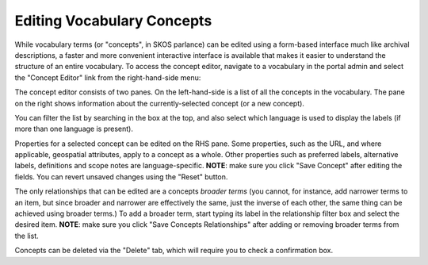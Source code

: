 ***************************
Editing Vocabulary Concepts
***************************

While vocabulary terms (or "concepts", in SKOS parlance) can be edited using a form-based interface much like archival descriptions,
a faster and more convenient interactive interface is available that makes it easier to understand the structure of an entire
vocabulary. To access the concept editor, navigate to a vocabulary in the portal admin and select the "Concept Editor" link from
the right-hand-side menu:

|image-link|

The concept editor consists of two panes. On the left-hand-side is a list of all the concepts in the vocabulary. The pane on
the right shows information about the currently-selected concept (or a new concept).

|image-overview|

You can filter the list by searching in the box at the top, and also select which language is used to display the labels (if more
than one language is present).

|image-search|

Properties for a selected concept can be edited on the RHS pane. Some properties, such as the URL, and where applicable,
geospatial attributes, apply to a concept as a whole. Other properties such as preferred labels, alternative labels,
definitions and scope notes are language-specific. **NOTE**: make sure you click "Save Concept" after editing the fields.
You can revert unsaved changes using the "Reset" button.

|image-description|

The only relationships that can be edited are a concepts *broader terms* (you cannot, for instance, add narrower terms to an item,
but since broader and narrower are effectively the same, just the inverse of each other, the same thing can be achieved using broader
terms.) To add a broader term, start typing its label in the relationship filter box and select the desired item. **NOTE**: make sure you
click "Save Concepts Relationships" after adding or removing broader terms from the list.

|image-rels|

Concepts can be deleted via the "Delete" tab, which will require you to check a confirmation box.


.. |image-link| image:: images/concept-editor-link.png
.. |image-overview| image:: images/concept-editor.png
.. |image-search| image:: images/concept-editor-search.png
.. |image-description| image:: images/concept-editor-descriptions.png
.. |image-rels| image:: images/concept-editor-rels.png